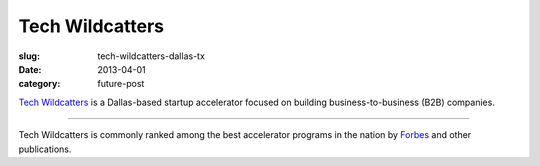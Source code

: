 Tech Wildcatters
================

:slug: tech-wildcatters-dallas-tx
:date: 2013-04-01
:category: future-post

`Tech Wildcatters <http://techwildcatters.com/>`_ is a Dallas-based startup 
accelerator focused on building business-to-business (B2B) companies. 

.. image:: ../img/130401-tech-wildcatters/outside.jpg
  :alt: The outside of Tech Wildcatter's space in the Uptown area of Dallas

----

Tech Wildcatters is commonly ranked among the best accelerator programs in 
the nation by 
`Forbes <http://www.forbes.com/sites/jjcolao/2012/01/12/eight-reasons-startup-incubators-are-better-than-business-school/>`_
and other publications.

